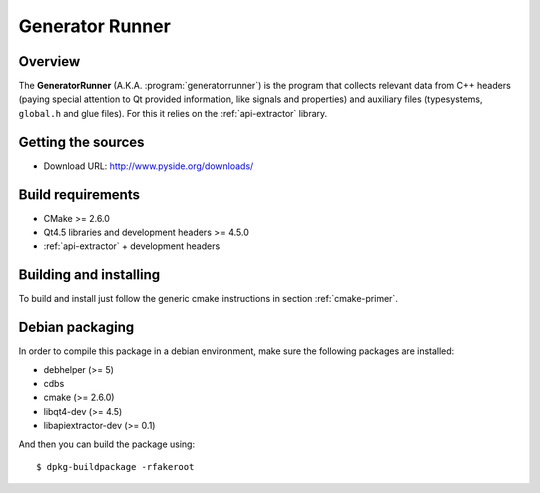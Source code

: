 
.. _generatorrunner:

****************
Generator Runner
****************

Overview
=========================================

The **GeneratorRunner** (A.K.A. :program:`generatorrunner`) is
the program that collects relevant data from C++ headers (paying
special attention to Qt provided information, like signals and
properties) and auxiliary files (typesystems, ``global.h`` and
glue files). For this it relies on the :ref:`api-extractor` library.


Getting the sources
===================

* Download URL: http://www.pyside.org/downloads/

Build requirements
==================

+ CMake >= 2.6.0
+ Qt4.5 libraries and development headers >= 4.5.0
+ :ref:`api-extractor` + development headers

Building and installing
=======================

To build and install just follow the generic cmake instructions in
section :ref:`cmake-primer`.

Debian packaging
================

In order to compile this package in a debian environment, make sure the
following packages are installed:

* debhelper (>= 5)
* cdbs
* cmake (>= 2.6.0)
* libqt4-dev (>= 4.5)
* libapiextractor-dev (>= 0.1)

And then you can build the package using::

  $ dpkg-buildpackage -rfakeroot
